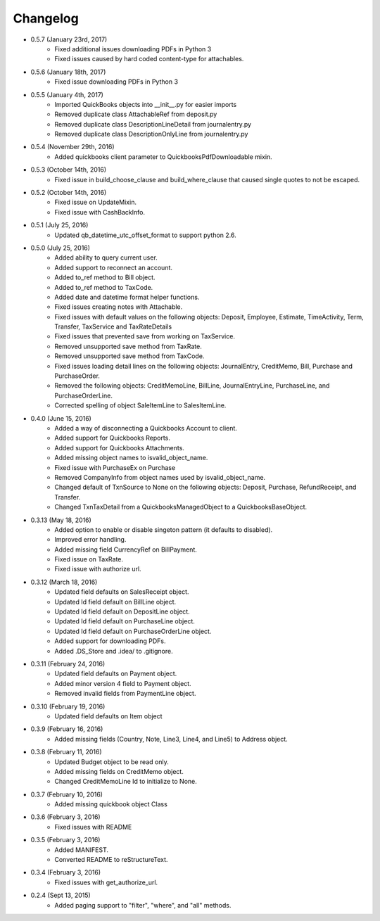 Changelog
========

* 0.5.7 (January 23rd, 2017)
    * Fixed additional issues downloading PDFs in Python 3
    * Fixed issues caused by hard coded content-type for attachables.

* 0.5.6 (January 18th, 2017)
    * Fixed issue downloading PDFs in Python 3

* 0.5.5 (January 4th, 2017)
    * Imported QuickBooks objects into __init__.py for easier imports
    * Removed duplicate class AttachableRef from deposit.py
    * Removed duplicate class DescriptionLineDetail from journalentry.py
    * Removed duplicate class DescriptionOnlyLine from journalentry.py

* 0.5.4 (November 29th, 2016)
    * Added quickbooks client parameter to QuickbooksPdfDownloadable mixin.

* 0.5.3 (October 14th, 2016)
    * Fixed issue in build_choose_clause and build_where_clause that caused single quotes to not be escaped.

* 0.5.2 (October 14th, 2016)
    * Fixed issue on UpdateMixin.
    * Fixed issue with CashBackInfo.

* 0.5.1 (July 25, 2016)
    * Updated qb_datetime_utc_offset_format to support python 2.6.

* 0.5.0 (July 25, 2016)
    * Added ability to query current user.
    * Added support to reconnect an account.
    * Added to_ref method to Bill object.
    * Added to_ref method to TaxCode.
    * Added date and datetime format helper functions.
    * Fixed issues creating notes with Attachable.
    * Fixed issues with default values on the following objects: Deposit, Employee, Estimate, TimeActivity, Term, Transfer, TaxService and TaxRateDetails
    * Fixed issues that prevented save from working on TaxService.
    * Removed unsupported save method from TaxRate.
    * Removed unsupported save method from TaxCode.
    * Fixed issues loading detail lines on the following objects: JournalEntry, CreditMemo, Bill, Purchase and PurchaseOrder.
    * Removed the following objects: CreditMemoLine, BillLine, JournalEntryLine, PurchaseLine, and PurchaseOrderLine.
    * Corrected spelling of object SaleItemLine to SalesItemLine.


* 0.4.0 (June 15, 2016)
    * Added a way of disconnecting a Quickbooks Account to client.
    * Added support for Quickbooks Reports.
    * Added support for Quickbooks Attachments.
    * Added missing object names to isvalid_object_name.
    * Fixed issue with PurchaseEx on Purchase
    * Removed CompanyInfo from object names used by isvalid_object_name.
    * Changed default of TxnSource to None on the following objects: Deposit, Purchase, RefundReceipt, and Transfer.
    * Changed TxnTaxDetail from a QuickbooksManagedObject to a QuickbooksBaseObject.

* 0.3.13 (May 18, 2016)
    * Added option to enable or disable singeton pattern (it defaults to disabled).
    * Improved error handling.
    * Added missing field CurrencyRef on BillPayment.
    * Fixed issue on TaxRate.
    * Fixed issue with authorize url.

* 0.3.12 (March 18, 2016)
    * Updated field defaults on SalesReceipt object.
    * Updated Id field default on BillLine object.
    * Updated Id field default on DepositLine object.
    * Updated Id field default on PurchaseLine object.
    * Updated Id field default on PurchaseOrderLine object.
    * Added support for downloading PDFs.
    * Added .DS_Store and .idea/ to .gitignore.

* 0.3.11 (February 24, 2016)
    * Updated field defaults on Payment object.
    * Added minor version 4 field to Payment object.
    * Removed invalid fields from PaymentLine object.

* 0.3.10 (February 19, 2016)
    * Updated field defaults on Item object

* 0.3.9 (February 16, 2016)
    * Added missing fields (Country, Note, Line3, Line4, and Line5) to Address object.

* 0.3.8 (February 11, 2016)
    * Updated Budget object to be read only.
    * Added missing fields on CreditMemo object.
    * Changed CreditMemoLine Id to initialize to None.

* 0.3.7 (February 10, 2016)
    * Added missing quickbook object Class

* 0.3.6 (February 3, 2016)
    * Fixed issues with README

* 0.3.5 (February 3, 2016)
    * Added MANIFEST.
    * Converted README to reStructureText.

* 0.3.4 (February 3, 2016)
    * Fixed issues with get_authorize_url.

* 0.2.4 (Sept 13, 2015)
    * Added paging support to "filter", "where", and "all" methods.
